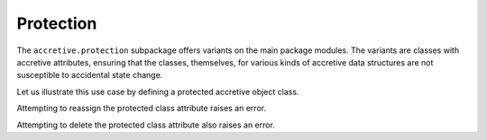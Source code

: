 .. vim: set fileencoding=utf-8:
.. -*- coding: utf-8 -*-
.. +--------------------------------------------------------------------------+
   |                                                                          |
   | Licensed under the Apache License, Version 2.0 (the "License");          |
   | you may not use this file except in compliance with the License.         |
   | You may obtain a copy of the License at                                  |
   |                                                                          |
   |     http://www.apache.org/licenses/LICENSE-2.0                           |
   |                                                                          |
   | Unless required by applicable law or agreed to in writing, software      |
   | distributed under the License is distributed on an "AS IS" BASIS,        |
   | WITHOUT WARRANTIES OR CONDITIONS OF ANY KIND, either express or implied. |
   | See the License for the specific language governing permissions and      |
   | limitations under the License.                                           |
   |                                                                          |
   +--------------------------------------------------------------------------+


Protection
===============================================================================

The ``accretive.protection`` subpackage offers variants on the main package
modules. The variants are classes with accretive attributes, ensuring that the
classes, themselves, for various kinds of accretive data structures are not
susceptible to accidental state change.

.. doctest:: Protection

    >>> from accretive.protection import Object

Let us illustrate this use case by defining a protected accretive object class.

.. doctest:: Protection

    >>> class MyProtectedObject( Object ):
    ...     class_attr = 'Cannot be changed'
    ...
    >>> MyProtectedObject.class_attr
    'Cannot be changed'

Attempting to reassign the protected class attribute raises an error.

.. doctest:: Protection

    >>> MyProtectedObject.class_attr = 'New value'
    Traceback (most recent call last):
    ...
    accretive.exceptions.IndelibleAttributeError: Cannot reassign or delete existing attribute 'class_attr'.

Attempting to delete the protected class attribute also raises an error.

.. doctest:: Protection

    >>> del MyProtectedObject.class_attr
    Traceback (most recent call last):
    ...
    accretive.exceptions.IndelibleAttributeError: Cannot reassign or delete existing attribute 'class_attr'.
